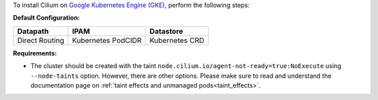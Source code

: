 To install Cilium on `Google Kubernetes Engine (GKE) <https://cloud.google.com/kubernetes-engine>`_,
perform the following steps:

**Default Configuration:**

=============== =================== ===============
Datapath        IPAM                Datastore
=============== =================== ===============
Direct Routing  Kubernetes PodCIDR  Kubernetes CRD
=============== =================== ===============

**Requirements:**

* The cluster should be created with the taint ``node.cilium.io/agent-not-ready=true:NoExecute``
  using ``--node-taints`` option. However, there are other options. Please make
  sure to read and understand the documentation page on :ref:`taint effects and unmanaged pods<taint_effects>`.
